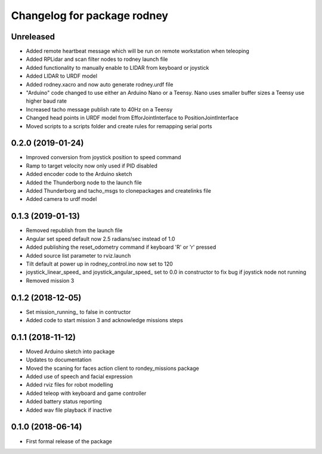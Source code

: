 ^^^^^^^^^^^^^^^^^^^^^^^^^^^^^^
Changelog for package rodney
^^^^^^^^^^^^^^^^^^^^^^^^^^^^^^

Unreleased
------------------
* Added remote heartbeat message which will be run on remote workstation when teleoping
* Added RPLidar and scan filter nodes to rodney launch file
* Added functionality to manually enable to LIDAR from keyboard or joystick
* Added LIDAR to URDF model
* Added rodney.xacro and now auto generate rodney.urdf file
* "Arduino" code changed to use either an Arduino Nano or a Teensy. Nano uses smaller buffer sizes a Teensy use higher baud rate
* Increased tacho message publish rate to 40Hz on a Teensy
* Changed head points in URDF model from EfforJointInterface to PositionJointInterface
* Moved scripts to a scripts folder and create rules for remapping serial ports

0.2.0 (2019-01-24)
------------------
* Improved conversion from joystick position to speed command
* Ramp to target velocity now only used if PID disabled
* Added encoder code to the Arduino sketch
* Added the Thunderborg node to the launch file
* Added Thunderborg and tacho_msgs to clonepackages and createlinks file
* Added camera to urdf model

0.1.3 (2019-01-13)
------------------
* Removed republish from the launch file
* Angular set speed default now 2.5 radians/sec instead of 1.0
* Added publishing the reset_odometry command if keyboard 'R' or 'r' pressed
* Added source list parameter to rviz.launch
* Tilt default at power up in rodney_control.ino now set to 120
* joystick_linear_speed_ and joystick_angular_speed_ set to 0.0 in constructor to fix bug if joystick node not running
* Removed mission 3

0.1.2 (2018-12-05)
------------------
* Set mission_running_ to false in contructor
* Added code to start mission 3 and acknowledge missions steps

0.1.1 (2018-11-12)
------------------
* Moved Arduino sketch into package
* Updates to documentation
* Moved the scaning for faces action client to rondey_missions package
* Added use of speech and facial expression
* Added rviz files for robot modelling
* Added teleop with keyboard and game controller
* Added battery status reporting
* Added wav file playback if inactive

0.1.0 (2018-06-14)
------------------
* First formal release of the package
